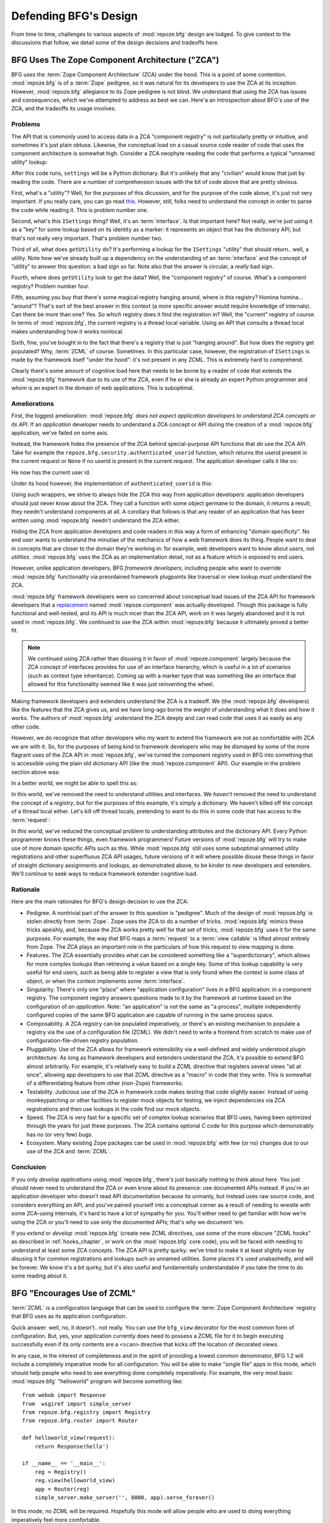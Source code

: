 Defending BFG's Design
======================

From time to time, challenges to various aspects of :mod:`repoze.bfg`
design are lodged.  To give context to the discussions that follow, we
detail some of the design decisions and tradeoffs here.

BFG Uses The Zope Component Architecture ("ZCA")
------------------------------------------------

BFG uses the :term:`Zope Component Architecture` (ZCA) under the hood.
This is a point of some contention.  :mod:`repoze.bfg` is of a
:term:`Zope` pedigree, so it was natural for its developers to use the
ZCA at its inception.  However, :mod:`repoze.bfg` allegiance to its
Zope pedigree is not blind.  We understand that using the ZCA has
issues and consequences, which we've attempted to address as best we
can.  Here'a an introspection about BFG's use of the ZCA, and the
tradeoffs its usage involves.

Problems
++++++++

The API that is commonly used to access data in a ZCA "component
registry" is not particularly pretty or intuitive, and sometimes it's
just plain obtuse.  Likewise, the conceptual load on a casual source
code reader of code that uses the component architecture is somewhat
high.  Consider a ZCA neophyte reading the code that performs a
typical "unnamed utility" lookup:

.. code-block:: python
   :linenos:

   from repoze.bfg.interfaces import ISettings
   from zope.component import getUtility
   settings = getUtility(ISettings)

After this code runs, ``settings`` will be a Python dictionary.  But
it's unlikely that any "civilian" would know that just by reading the
code.  There are a number of comprehension issues with the bit of code
above that are pretty obvious.

First, what's a "utility"?  Well, for the purposes of this dicussion,
and for the purpose of the code above, it's just not very important.
If you really care, you can go read `this
<http://www.muthukadan.net/docs/zca.html#utility>`_.  However, still,
folks need to understand the concept in order to parse the code while
reading it.  This is problem number one.

Second, what's this ``ISettings`` thing?  Well, it's an
:term:`interface`.  Is that important here?  Not really, we're just
using it as a "key" for some lookup based on its identity as a marker:
it represents an object that has the dictionary API, but that's not
really very important.  That's problem number two.

Third of all, what does ``getUtility`` do?  It's performing a lookup
for the ``ISettings`` "utility" that should return.. well, a utility.
Note how we've already built up a dependency on the understanding of
an :term:`interface` and the concept of "utility" to answer this
question: a bad sign so far.  Note also that the answer is circular, a
*really* bad sign.

Fourth, where does ``getUtility`` look to get the data?  Well, the
"component registry" of course.  What's a component registry?  Problem
number four.

Fifth, assuming you buy that there's some magical registry hanging
around, where *is* this registry?  Homina homina... "around"?  That's
sort of the best answer in this context (a more specific answer would
require knowledge of internals).  Can there be more than one?  Yes.
So *which* registry does it find the registration in?  Well, the
"current" registry of course.  In terms of :mod:`repoze.bfg`, the
current registry is a thread local variable.  Using an API that
consults a thread local makes understanding how it works nonlocal.

Sixth, fine, you've bought in to the fact that there's a registry that
is just "hanging around".  But how does the registry get populated?
Why, :term:`ZCML` of course.  Sometimes.  In this particular case,
however, the registration of ``ISettings`` is made by the framework
itself "under the hood": it's not present in any ZCML.  This is
extremely hard to comprehend.

Clearly there's some amount of cognitive load here that needs to be
borne by a reader of code that extends the :mod:`repoze.bfg` framework
due to its use of the ZCA, even if he or she is already an expert
Python programmer and whom is an expert in the domain of web
applications.  This is suboptimal.

Ameliorations
+++++++++++++

First, the biggest amelioration: :mod:`repoze.bfg` *does not expect
application developers to understand ZCA concepts or its API*.  If an
*application* developer needs to understand a ZCA concept or API
during the creation of a :mod:`repoze.bfg` application, we've failed
on some axis.  

Instead, the framework hides the presence of the ZCA behind
special-purpose API functions that *do* use the ZCA API.  Take for
example the ``repoze.bfg.security.authenticated_userid`` function,
which returns the userid present in the current request or ``None`` if
no userid is present in the current request.  The application
developer calls it like so:

.. code-block:: python
   :linenos:

    from repoze.bfg.security import authenticated_userid
    userid = authenticated_userid(request)

He now has the current user id.

Under its hood however, the implementation of ``authenticated_userid``
is this:

.. code-block:: python
   :linenos:

   def authenticated_userid(request):
       """ Return the userid of the currently authenticated user or
       ``None`` if there is no authentication policy in effect or there
       is no currently authenticated user. """

       policy = queryUtility(IAuthenticationPolicy)
       if policy is None:
           return None
       return policy.authenticated_userid(request)

Using such wrappers, we strive to always hide the ZCA this way from
application developers: application developers should just never know
about the ZCA.  They call a function with some object germane to the
domain, it returns a result; they needn't understand components at
all.  A corollary that follows is that any reader of an application
that has been written using :mod:`repoze.bfg` needn't understand the
ZCA either.

Hiding the ZCA from application developers and code readers in this
way a form of enhancing "domain specificity".  No end user wants to
understand the minutiae of the mechanics of how a web framework does
its thing.  People want to deal in concepts that are closer to the
domain they're working in: for example, web developers want to know
about *users*, not *utilities*.  :mod:`repoze.bfg` uses the ZCA as an
implementation detail, not as a feature which is exposed to end users.

However, unlike application developers, BFG *framework developers*,
including people who want to override :mod:`repoze.bfg` functionality
via preordained framework plugpoints like traversal or view lookup
*must* understand the ZCA.

:mod:`repoze.bfg` framework developers were so concerned about
conceptual load issues of the ZCA API for framework developers that a
`replacement <http://svn.repoze.org/repoze.component/trunk>`_ named
:mod:`repoze.component` was actually developed.  Though this package
is fully functional and well-tested, and its API is much nicer than
the ZCA API, work on it was largely abandoned and it is not used in
:mod:`repoze.bfg`.  We continued to use the ZCA within
:mod:`repoze.bfg` because it ultimately proved a better fit.

.. note:: We continued using ZCA rather than disusing it in favor of
   :mod:`repoze.component` largely because the ZCA concept of
   interfaces provides for use of an interface hierarchy, which is
   useful in a lot of scenarios (such as context type inheritance).
   Coming up with a marker type that was something like an interface
   that allowed for this functionality seemed like it was just
   reinventing the wheel.

Making framework developers and extenders understand the ZCA is a
tradeoff.  We (the :mod:`repoze.bfg` developers) like the features
that the ZCA gives us, and we have long-ago borne the weight of
understanding what it does and how it works.  The authors of
:mod:`repoze.bfg` understand the ZCA deeply and can read code that
uses it as easily as any other code.

However, we do recognize that other developers who my want to extend
the framework are not as comfortable with ZCA we are with it.  So, for
the purposes of being kind to framework developers who may be dismayed
by some of the more flagrant uses of the ZCA API in :mod:`repoze.bfg`,
we've turned the component registry used in BFG into something that is
accessible using the plain old dictionary API (like the
:mod:`repoze.component` API).  Our example in the problem section
above was:

.. code-block:: python
   :linenos:

   from repoze.bfg.interfaces import ISettings
   from zope.component import getUtility
   settings = getUtility(ISettings)

In a better world, we might be able to spell this as:

.. code-block:: python
   :linenos:

   from repoze.bfg.threadlocal import get_registry

   registry = get_registry()
   settings = registry['settings']

In this world, we've removed the need to understand utilities and
interfaces.  We *haven't* removed the need to understand the concept
of a *registry*, but for the purposes of this example, it's simply a
dictionary.  We haven't killed off the concept of a thread local
either.  Let's kill off thread locals, pretending to want to do this
in some code that has access to the :term:`request`:

.. code-block:: python
   :linenos:

   registry = request.registry
   settings = registry['settings']

In *this* world, we've reduced the conceptual problem to understanding
attributes and the dictionary API.  Every Python programmer knows
these things, even framework programmers!  Future versions of
:mod:`repoze.bfg` will try to make use of more domain specific APIs
such as this.  While :mod:`repoze.bfg` still uses some suboptimal
unnamed utility registrations and other superfluous ZCA API usages,
future versions of it will where possible disuse these things in favor
of straight dictionary assignments and lookups, as demonstrated above,
to be kinder to new developers and extenders.  We'll continue to seek
ways to reduce framework extender cognitive load.

Rationale
+++++++++

Here are the main rationales for BFG's design decision to use the ZCA:

- Pedigree.  A nontrivial part of the answer to this question is
  "pedigree".  Much of the design of :mod:`repoze.bfg` is stolen
  directly from :term:`Zope`.  Zope uses the ZCA to do a number of
  tricks.  :mod:`repoze.bfg` mimics these tricks apeishly, and,
  because the ZCA works pretty well for that set of tricks,
  :mod:`repoze.bfg` uses it for the same purposes.  For example, the
  way that BFG maps a :term:`request` to a :term:`view callable` is
  lifted almost entirely from Zope.  The ZCA plays an important role
  in the particulars of how this request to view mapping is done.

- Features.  The ZCA essentially provides what can be considered
  something like a "superdictionary", which allows for more complex
  lookups than retrieving a value based on a single key.  Some of this
  lookup capability is very useful for end users, such as being able
  to register a view that is only found when the context is some class
  of object, or when the context implements some :term:`interface`.

- Singularity.  There's only one "place" where "application
  configuration" lives in a BFG application: in a component registry.
  The component registry answers questions made to it by the framework
  at runtime based on the configuration of *an application*.  Note:
  "an application" is not the same as "a process", multiple
  independently configured copies of the same BFG application are
  capable of running in the same process space.

- Composability.  A ZCA registry can be populated imperatively, or
  there's an existing mechanism to populate a registry via the use of
  a configuration file (ZCML).  We didn't need to write a frontend
  from scratch to make use of configuration-file-driven registry
  population.

- Pluggability.  Use of the ZCA allows for framework extensibility via
  a well-defined and widely understood plugin architecture.  As long
  as framework developers and extenders understand the ZCA, it's
  possible to extend BFG almost arbitrarily.  For example, it's
  relatively easy to build a ZCML directive that registers several
  views "all at once", allowing app developers to use that ZCML
  directive as a "macro" in code that they write.  This is somewhat of
  a differentiating feature from other (non-Zope) frameworks.

- Testability.  Judicious use of the ZCA in framework code makes
  testing that code slightly easier.  Instead of using monkeypatching
  or other facilities to register mock objects for testing, we inject
  dependencies via ZCA registrations and then use lookups in the code
  find our mock objects.

- Speed.  The ZCA is very fast for a specific set of complex lookup
  scenarios that BFG uses, having been optimized through the years for
  just these purposes.  The ZCA contains optional C code for this
  purpose which demonstrably has no (or very few) bugs.

- Ecosystem.  Many existing Zope packages can be used in
  :mod:`repoze.bfg` with few (or no) changes due to our use of the ZCA
  and :term:`ZCML`.

Conclusion
++++++++++

If you only *develop applications* using :mod:`repoze.bfg`, there's
just basically nothing to think about here.  You just should never
need to understand the ZCA or even know about its presence: use
documented APIs instead.  If you're an application developer who
doesn't read API documentation because its unmanly, but instead uses
raw source code, and considers everything an API, and you've pained
yourself into a conceptual corner as a result of needing to wrestle
with some ZCA-using internals, it's hard to have a lot of sympathy for
you.  You'll either need to get familiar with how we're using the ZCA
or you'll need to use only the documented APIs; that's why we document
'em.

If you *extend* or *develop* :mod:`repoze.bfg` (create new ZCML
directives, use some of the more obscure "ZCML hooks" as described in
:ref:`hooks_chapter`, or work on the :mod:`repoze.bfg` core code), you
will be faced with needing to understand at least some ZCA concepts.
The ZCA API is pretty quirky: we've tried to make it at least slightly
nicer by disusing it for common registrations and lookups such as
unnamed utilities.  Some places it's used unabashedly, and will be
forever.  We know it's a bit quirky, but it's also useful and
fundamentally understandable if you take the time to do some reading
about it.

BFG "Encourages Use of ZCML"
----------------------------

:term:`ZCML` is a configuration language that can be used to configure
the :term:`Zope Component Architecture` registry that BFG uses as its
application configuration.

Quick answer: well, no, it doesn't.. not really.  You can use the
``bfg_view`` decorator for the most common form of configuration.
But, yes, your application currently does need to possess a ZCML file
for it to begin executing successfully even if its only contents are a
``<scan>`` directive that kicks off the location of decorated views.

In any case, in the interest of completeness and in the spirit of
providing a lowest common denominator, BFG 1.2 will include a
completely imperative mode for all configuration.  You will be able to
make "single file" apps in this mode, which should help people who
need to see everything done completely imperatively.  For example, the
very most basic :mod:`repoze.bfg` "helloworld" program will become
something like::

  from webob import Response
  from  wsgiref import simple_server
  from repoze.bfg.registry import Registry
  from repoze.bfg.router import Router

  def helloworld_view(request):
      return Response(hello')

  if __name__ == '__main__':
      reg = Registry()
      reg.view(helloworld_view)
      app = Router(reg)
      simple_server.make_server('', 8080, app).serve_forever()

In this mode, no ZCML will be required.  Hopefully this mode will
allow people who are used to doing everything imperatively feel more
comfortable.

BFG Does Traversal, And I Don't Like Traversal
----------------------------------------------

In :mod:`repoze.bfg`, :term:`traversal` is the act of resolving a URL
path to a :term:`model` object in a graph full of "model objects".
Some people are uncomfortable with this notion, and believe it is
"wrong".

This is understandable.  The people who believe it is wrong almost
invariably have all of their data in a relational database.
Relational databases aren't naturally hierarchical, so "traversing"
one like a graph is not possible.  It also confuses folks that the
graph being traversed is termed a graph of "model" objects: in a
relational database application, the model is most certainly not
hierarchical, and often model objects must be explicitly manufactured
by an ORM as a result of some query performed by a :term:`view`.  The
naming overlap is slightly unfortunate: for the purpose of avoiding
confusion, if we had it to do all over again, we might refer to the
graph that :mod:`repoze.bfg` traverses a "node graph" or "object
graph" rather than a "model graph".

In any case, I believe folks who deem traversal "wrong" are neglecting
to take into account that many persistence mechanisms *are*
hierarchical.  Examples include a filesystem, an LDAP database, a
:term:`ZODB` (or another type of graph) database, an XML document, and
the Python module namespace.  It is often convenient to model the
frontend to a hierarchical data store as a graph, using traversal to
apply views to objects that either *are* the nodes in the graph being
traversed (such as in the case of ZODB) or at least ones which stand
in for them (such as in the case of wrappers for files from the
filesystem).

Also, many website structures are naturally hierarchical, even if the
data which drives them isn't.  For example, newspaper websites are
often extremely hierarchical: sections within sections within
sections, ad infinitum.  If you want your URLs to indicate this
structure, and the structure is indefinite (the number of nested
sections can be "N" instead of some fixed number), traversal is an
excellent way to model this, even if the backend is a relational
database.  In this situation, the graph being traversed is actually
less a "model graph" than a site structure.

But the point is ultimately moot.  If you use :mod:`repoze.bfg`, and
you don't want to model your application in terms of traversal, you
needn't use it at all.  Instead, use :term:`URL dispatch` to map URL
paths to views.

BFG Does URL Dispatch, And I Don't Like URL Dispatch
----------------------------------------------------

In :mod:`repoze.bfg`, :term:`url dispatch` is the act of resolving a
URL path to a :term:`view` callable by performing pattern matching
against some set of ordered route definitions.  The route definitions
are examined in order: the first pattern which matches is used to
associate the URL with a view callable.

Some people are uncomfortable with this notion, and believe it is
wrong.  These are usually people who are steeped deeply in
:term:`Zope`.  Zope does not provide any mechanism except
:term:`traversal` to map code to URLs.  This is mainly because Zope
effectively requires use of :term:`ZODB`, which is a hierarchical
object store.  Zope also supports relational databases, but typically
the code that calls into the database lives somewhere in the ZODB
object graph (or at least is a :term:`view` related to a node in the
object graph), and traversal is required to reach this code.

I'll argue that URL dispatch is ultimately useful, even if you want to
use traversal as well.  You can actully *combine* URL dispatch and
traversal in :mod:`repoze.bfg` (see :ref:`hybrid_chapter`).  One
example of such a usage: if you want to emulate something like Zope
2's "Zope Management Interface" UI on top of your model graph (or any
administrative interface), you can register a route like ``<route
name="manage" path="manage/*traverse"/>`` and then associate
"management" views in your code by using the ``route_name`` argument
to a ``view`` configuration, e.g. ``<view view=".some.callable"
for=".some.Model" route_name="manage"/>``.  If you wire things up this
way someone then walks up to for example, ``/manage/ob1/ob2``, they
might be presented with a management interface, but walking up to
``/ob1/ob2`` would present them with the default object view.  There
are other tricks you can pull in these hybrid configurations if you're
clever (and maybe masochistic) too.

Also, if you are a URL dispatch hater, if you should ever be asked to
write an application that must use some legacy relational database
structure, you might find that using URL dispatch comes in handy for
one-off associations between views and URL paths.  Sometimes it's just
pointless to add a node to the object graph that effectively
represents the entry point for some bit of code.  You can just use a
route and be done with it.  If a route matches, a view associated with
the route will be called; if no route matches, :mod:`repoze.bfg` falls
back to using traversal.

But the point is ultimately moot.  If you use :mod:`repoze.bfg`, and
you really don't want to use URL dispatch, you needn't use it at all.
Instead, use :term:`traversal` exclusively to map URL paths to views,
just like you do in :term:`Zope`.

BFG Views Do Not Accept Arbitrary Keyword Arguments
---------------------------------------------------

Many web frameworks (Zope, TurboGears, Pylons, Django) allow for their
variant of a :term:`view callable` to accept arbitrary keyword or
positional arguments, which are "filled in" using values present in
the ``request.POST`` or ``request.GET`` dictionaries or by values
present in the "route match dictionary".  For example, a Django view
will accept positional arguments which match information in an
associated "urlconf" such as ``r'^polls/(?P<poll_id>\d+)/$``:

.. code-block:: python
   :linenos:

   def aview(request, poll_id):
       return HttpResponse(poll_id)

Zope, likewise allows you to add arbitrary keyword and positional
arguments to any method of a model object found via traversal:

.. code-block:: python
   :linenos:

   class MyZopeObject(Persistent):
        def aview(self, a, b, c=None):
            return '%s %s %c' % (a, b, c)

When this method is called as the result of being the published
callable, the Zope request object's GET and POST namespaces are
searched for keys which match the names of the positional and keyword
arguments in the request, and the method is called (if possible) with
its argument list filled with values mentioned therein.  TurboGears
and Pylons operate similarly.

:mod:`repoze.bfg` has neither of these features.  :mod:`repoze.bfg`
view callables always accept only ``context`` and ``request`` (or just
``request``), and no other arguments.  The rationale: this argument
specification matching done aggressively can be costly, and
:mod:`repoze.bfg` has performance as one of its main goals, so we've
decided to make people obtain information by interrogating the request
object for it in the view body instead of providing magic to do
unpacking into the view argument list.  The feature itself also just
seems a bit like a gimmick.  Getting the arguments you wnt explicitly
from the request via getitem is not really very hard; it's certainly
never a bottleneck for the author when he writes web apps.

It is possible to replicate the Zope-like behavior in a view callable
decorator, however, should you badly want something like it back.  No
such decorator currently exists.  If you'd like to create one, Google
for "zope mapply" and adapt the function you'll find to a decorator
that pulls the argument mapping information out of the
``request.params`` dictionary.

A similar feature could be implemented to provide the Django-like
behavior as a decorator by wrapping the view with a decorator that
looks in ``request.matchdict``.

It's possible at some point that :mod:`repoze.bfg` will grow some form
of argument matching feature (it would be simple to make it an
always-on optional feature that has no cost unless you actually use
it) for, but curently it has none.

BFG Provides Too Few "Rails"
----------------------------

:mod:`repoze.bfg` has a relatively parsimonious feature set.  It is
not a particularly "opinionated" web framework.  This is by design.

:mod:`repoze.bfg` contains no built in ORM nor any particular database
bindings.  It contains no prebaked REST helper functionality.  It
contains no form generation framework.  It contains no sessioning
library.  It does not help with internationalization of content.  It
has no adminstrative web user interface.  It has no built in text
indexing.  And so on.

:mod:`repoze.bfg` developers put opinionated functionality in
applications (and superframeworks) which we build on top of
:mod:`repoze.bfg` such as `KARL <http://www.karlproject.org/>`_.  BFG
is a reasonable platform on which to *build* a system that wants to be
more opinionated.  It's likely that such systems will emerge that are
built on BFG from various sources.

BFG Provides Too Many "Rails"
-----------------------------

:mod:`repoze.bfg` provides some features that other web frameworks do
not.  Most notably it has machinery which resolves a URL first to a
:term:`context` before calling a view (which has the capability to
accept the context in its argument list), and a declarative
authorization system that makes use of this feature.  Most other web
frameworks besides :term:`Zope`, from which the pattern was stolen,
have no equivalent core feature.

We consider this an important feature for a particular class of
applications (CMS-style applications, which the authors are often
commissioned to write) that usually use :term:`traversal` against a
persistent model graph.  The model graph contains security
declarations (as :term:`ACL` objects).

Having context-sensitive declarative security for individual objects
in the model graph is simply required for this class of application.
Other frameworks save for Zope just do not have this feature.  This is
the one of the primary reasons that BFG was actually written.

If you don't like this, it doesn't mean you can't use
:mod:`repoze.bfg`.  Just ignore this feature and avoid configuring an
authorization or authentication policy and using ACLs.  You can build
"Pylons-style" applications using :mod:`repoze.bfg` that use their own
security model via decorators or plain-old-imperative logic in view
code.

Other Topics
------------

We'll be trying to cover the following in this document as time allows:

- BFG View Lookup and Registration Is "Complex"

- BFG Template Lookup Is "Complex"

Other challenges are encouraged to be sent to the `Repoze-Dev
<http://lists.repoze.org/listinfo/repoze-dev>`_ maillist.  We'll try
to address them by considering a design change, or at very least via
exposition here.
